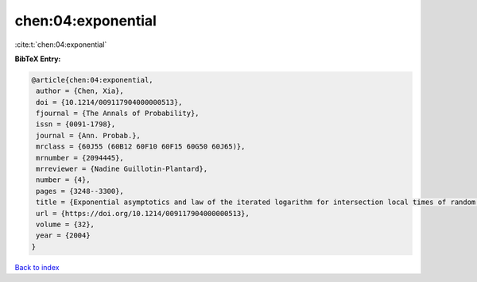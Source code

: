 chen:04:exponential
===================

:cite:t:`chen:04:exponential`

**BibTeX Entry:**

.. code-block:: bibtex

   @article{chen:04:exponential,
    author = {Chen, Xia},
    doi = {10.1214/009117904000000513},
    fjournal = {The Annals of Probability},
    issn = {0091-1798},
    journal = {Ann. Probab.},
    mrclass = {60J55 (60B12 60F10 60F15 60G50 60J65)},
    mrnumber = {2094445},
    mrreviewer = {Nadine Guillotin-Plantard},
    number = {4},
    pages = {3248--3300},
    title = {Exponential asymptotics and law of the iterated logarithm for intersection local times of random walks},
    url = {https://doi.org/10.1214/009117904000000513},
    volume = {32},
    year = {2004}
   }

`Back to index <../By-Cite-Keys.rst>`_
